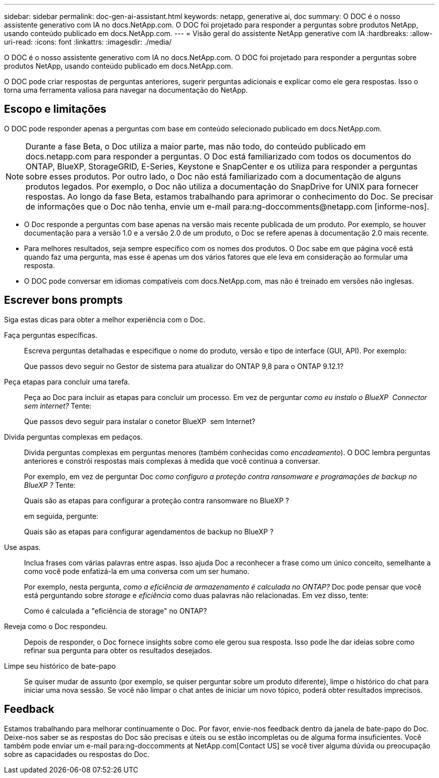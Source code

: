 ---
sidebar: sidebar 
permalink: doc-gen-ai-assistant.html 
keywords: netapp, generative ai, doc 
summary: O DOC é o nosso assistente generativo com IA no docs.NetApp.com. O DOC foi projetado para responder a perguntas sobre produtos NetApp, usando conteúdo publicado em docs.NetApp.com. 
---
= Visão geral do assistente NetApp generative com IA
:hardbreaks:
:allow-uri-read: 
:icons: font
:linkattrs: 
:imagesdir: ./media/


[role="lead"]
O DOC é o nosso assistente generativo com IA no docs.NetApp.com. O DOC foi projetado para responder a perguntas sobre produtos NetApp, usando conteúdo publicado em docs.NetApp.com.

O DOC pode criar respostas de perguntas anteriores, sugerir perguntas adicionais e explicar como ele gera respostas. Isso o torna uma ferramenta valiosa para navegar na documentação do NetApp.



== Escopo e limitações

O DOC pode responder apenas a perguntas com base em conteúdo selecionado publicado em docs.NetApp.com.


NOTE: Durante a fase Beta, o Doc utiliza a maior parte, mas não todo, do conteúdo publicado em docs.netapp.com para responder a perguntas. O Doc está familiarizado com todos os documentos do ONTAP, BlueXP, StorageGRID, E-Series, Keystone e SnapCenter e os utiliza para responder a perguntas sobre esses produtos. Por outro lado, o Doc não está familiarizado com a documentação de alguns produtos legados. Por exemplo, o Doc não utiliza a documentação do SnapDrive for UNIX para fornecer respostas. Ao longo da fase Beta, estamos trabalhando para aprimorar o conhecimento do Doc. Se precisar de informações que o Doc não tenha, envie um e-mail para:ng-doccomments@netapp.com [informe-nos].

* O Doc responde a perguntas com base apenas na versão mais recente publicada de um produto. Por exemplo, se houver documentação para a versão 1.0 e a versão 2.0 de um produto, o Doc se refere apenas à documentação 2.0 mais recente.
* Para melhores resultados, seja sempre específico com os nomes dos produtos. O Doc sabe em que página você está quando faz uma pergunta, mas esse é apenas um dos vários fatores que ele leva em consideração ao formular uma resposta.
* O DOC pode conversar em idiomas compatíveis com docs.NetApp.com, mas não é treinado em versões não inglesas.




== Escrever bons prompts

Siga estas dicas para obter a melhor experiência com o Doc.

Faça perguntas específicas.:: Escreva perguntas detalhadas e especifique o nome do produto, versão e tipo de interface (GUI, API). Por exemplo:
+
--
[]
====
Que passos devo seguir no Gestor de sistema para atualizar do ONTAP 9,8 para o ONTAP 9.12.1?

====
--
Peça etapas para concluir uma tarefa.:: Peça ao Doc para incluir as etapas para concluir um processo. Em vez de perguntar _como eu instalo o BlueXP  Connector sem internet?_ Tente:
+
--
[]
====
Que passos devo seguir para instalar o conetor BlueXP  sem Internet?

====
--
Divida perguntas complexas em pedaços.:: Divida perguntas complexas em perguntas menores (também conhecidas como _encadeamento_). O DOC lembra perguntas anteriores e constrói respostas mais complexas à medida que você continua a conversar.
+
--
Por exemplo, em vez de perguntar Doc _como configuro a proteção contra ransomware e programações de backup no BlueXP ?_ Tente:

[]
====
Quais são as etapas para configurar a proteção contra ransomware no BlueXP ?

====
em seguida, pergunte:

[]
====
Quais são as etapas para configurar agendamentos de backup no BlueXP ?

====
--
Use aspas.:: Inclua frases com várias palavras entre aspas. Isso ajuda Doc a reconhecer a frase como um único conceito, semelhante a como você pode enfatizá-la em uma conversa com um ser humano.
+
--
Por exemplo, nesta pergunta, _como a eficiência de armazenamento é calculada no ONTAP?_ Doc pode pensar que você está perguntando sobre _storage_ e _eficiência_ como duas palavras não relacionadas. Em vez disso, tente:

[]
====
Como é calculada a "eficiência de storage" no ONTAP?

====
--
Reveja como o Doc respondeu.:: Depois de responder, o Doc fornece insights sobre como ele gerou sua resposta. Isso pode lhe dar ideias sobre como refinar sua pergunta para obter os resultados desejados.
Limpe seu histórico de bate-papo:: Se quiser mudar de assunto (por exemplo, se quiser perguntar sobre um produto diferente), limpe o histórico do chat para iniciar uma nova sessão. Se você não limpar o chat antes de iniciar um novo tópico, poderá obter resultados imprecisos.




== Feedback

Estamos trabalhando para melhorar continuamente o Doc. Por favor, envie-nos feedback dentro da janela de bate-papo do Doc. Deixe-nos saber se as respostas do Doc são precisas e úteis ou se estão incompletas ou de alguma forma insuficientes. Você também pode enviar um e-mail para:ng-doccomments at NetApp.com[Contact US] se você tiver alguma dúvida ou preocupação sobre as capacidades ou respostas do Doc.
